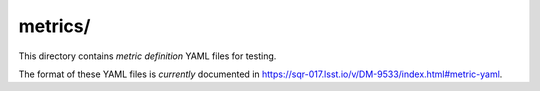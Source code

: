 ########
metrics/
########

This directory contains *metric definition* YAML files for testing.

The format of these YAML files is *currently* documented in https://sqr-017.lsst.io/v/DM-9533/index.html#metric-yaml.

